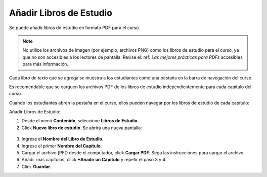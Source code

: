 .. _Añadir Libros de Estudio:

###########################
Añadir Libros de Estudio
###########################

Se puede añadir libros de estudio en formato PDF para el curso.  

.. note::  No utilice los archivos de imagen (por ejemplo, archivos PNG) como los libros de estudio para el curso, ya que no son accesibles a los lectores de pantalla. 
           Revise el: ref: `Las mejores prácticas para PDFs` accesibles para más información.

Cada libro de texto que se agrega se muestra a los estudiantes como una pestaña en la barra de navegación del curso.

Es recomendable que se carguen los archivos PDF de los libros de estudio independientemente para cada capítulo del curso.

Cuando los estudiantes abren la pestaña en el curso, ellos pueden navegar por los libros de estudio de cada capítulo:

.. image:: ../Images/textbook_chapters.png
 :alt: Image of a textbook in a course.

Añadir Libros de Estudio:

#. Desde el menú **Contenido**, seleccione **Libros de Estudio**.
#. Click **Nuevo libro de estudio**. Se abrirá una nueva pantalla:

  .. image:: ../Images/textbook_new.png
   :alt: Image of the New Textbook page.

3. Ingrese el **Nombre del Libro de Estudio**.
#. Ingrese el primer  **Nombre del Capítulo**.
#. Cargar el archivo ]PFD desde el computador, click **Cargar PDF**.  Sega las instrucciones para cargar el archivo.
#. Añadir más capítulos, click **+Añadir un Capítulo** y repetir el paso 3 y 4.
#. Click **Guardar**.
